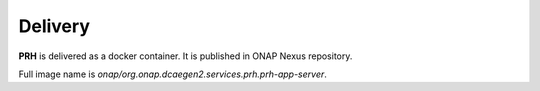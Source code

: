 .. This work is licensed under a Creative Commons Attribution 4.0 International License.
.. http://creativecommons.org/licenses/by/4.0

Delivery
========

**PRH** is delivered as a docker container. It is published in ONAP Nexus repository.

Full image name is `onap/org.onap.dcaegen2.services.prh.prh-app-server`.
